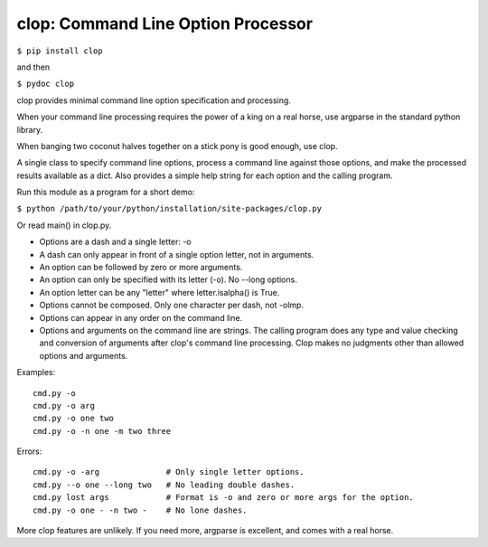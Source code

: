 clop: Command Line Option Processor
===================================

``$ pip install clop``

and then

``$ pydoc clop``

clop provides minimal command line option specification and processing.

When your command line processing requires the power of a king on a real horse,
use argparse in the standard python library.

When banging two coconut halves together on a stick pony is good enough,
use clop.

A single class to specify command line options,
process a command line against those options,
and make the processed results available as a dict.
Also provides a simple help string for each option and the calling program.

Run this module as a program for a short demo:

``$ python /path/to/your/python/installation/site-packages/clop.py``

Or read main() in clop.py.

- Options are a dash and a single letter: -o
- A dash can only appear in front of a single option letter, not in arguments.
- An option can be followed by zero or more arguments.
- An option can only be specified with its letter (-o). No --long options.
- An option letter can be any "letter" where letter.isalpha() is True.
- Options cannot be composed. Only one character per dash, not -olmp.
- Options can appear in any order on the command line.
- Options and arguments on the command line are strings.
  The calling program does any type and value checking and conversion
  of arguments after clop's command line processing.
  Clop makes no judgments other than allowed options and arguments.

Examples::

    cmd.py -o
    cmd.py -o arg
    cmd.py -o one two
    cmd.py -o -n one -m two three

Errors::

    cmd.py -o -arg              # Only single letter options.
    cmd.py --o one --long two   # No leading double dashes.
    cmd.py lost args            # Format is -o and zero or more args for the option.
    cmd.py -o one - -n two -    # No lone dashes.

More clop features are unlikely. If you need more, argparse is excellent,
and comes with a real horse.


